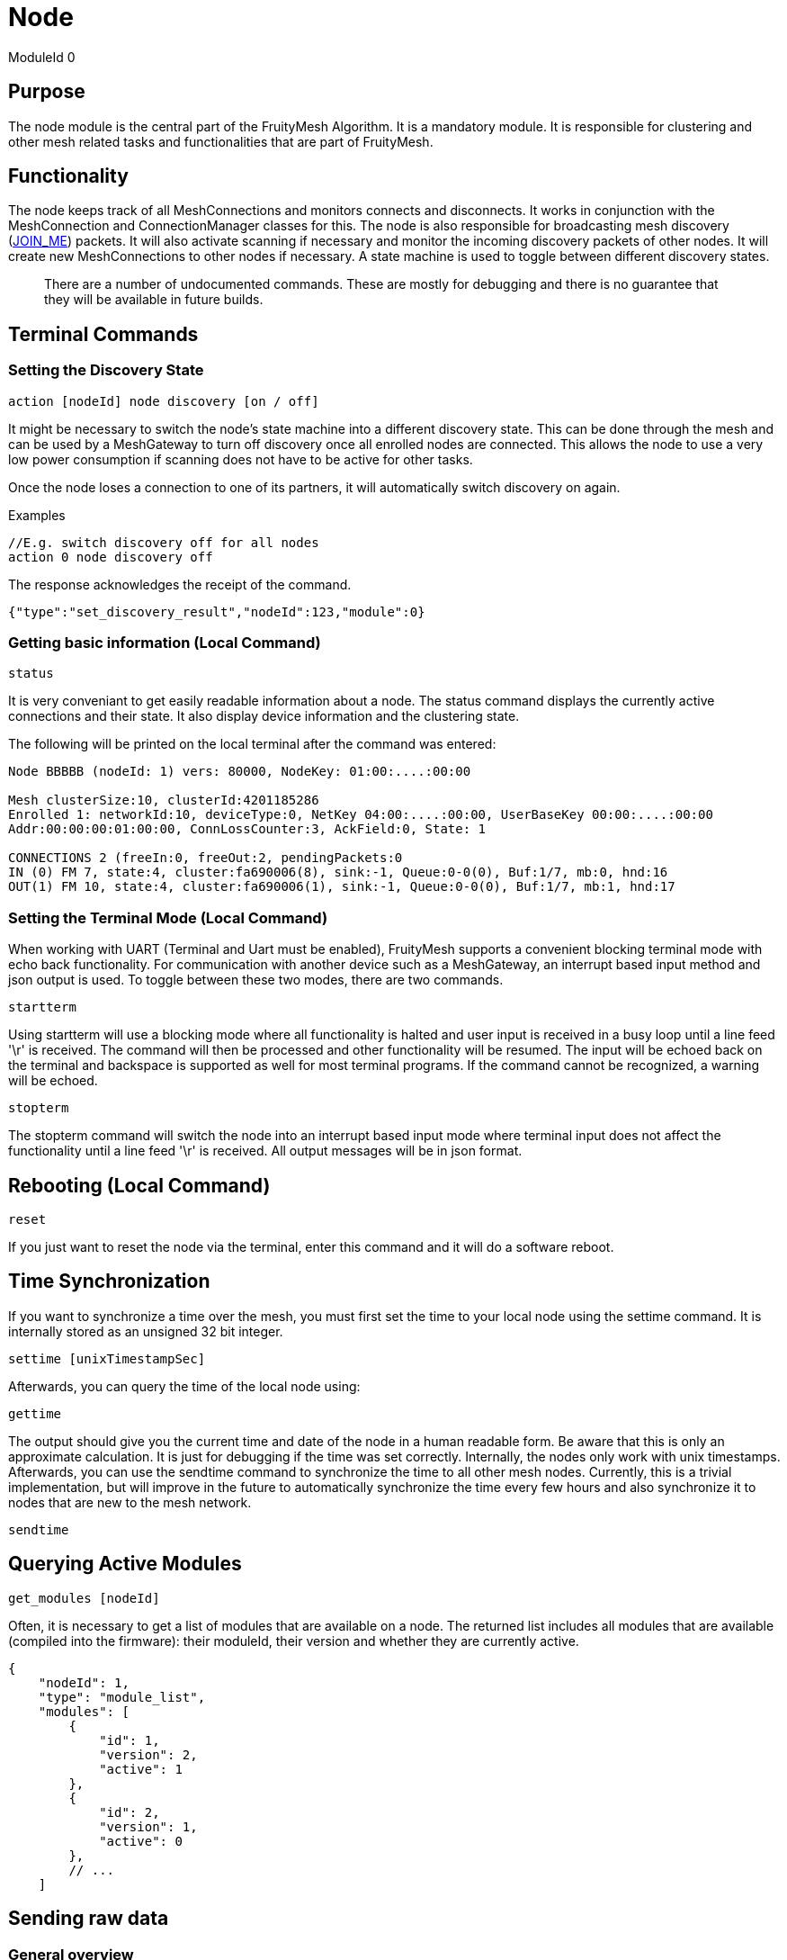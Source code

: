 ifndef::imagesdir[:imagesdir: ../assets/images]
= Node

ModuleId 0

== Purpose

The node module is the central part of the FruityMesh Algorithm. It is a
mandatory module. It is responsible for clustering and other mesh
related tasks and functionalities that are part of FruityMesh.

== Functionality

The node keeps track of all MeshConnections and monitors connects and
disconnects. It works in conjunction with the MeshConnection and
ConnectionManager classes for this. The node is also responsible for
broadcasting mesh discovery (<<Specification.adoc#,JOIN_ME>>) packets. It will also activate
scanning if necessary and monitor the incoming discovery packets of
other nodes. It will create new MeshConnections to other nodes if
necessary. A state machine is used to toggle between different discovery
states.

____
There are a number of undocumented commands. These are mostly for
debugging and there is no guarantee that they will be available in
future builds.
____

== Terminal Commands

=== Setting the Discovery State

`action [nodeId] node discovery [on / off]`

It might be necessary to switch the node's state machine into a
different discovery state. This can be done through the mesh and can be
used by a MeshGateway to turn off discovery once all enrolled nodes are
connected. This allows the node to use a very low power consumption if
scanning does not have to be active for other tasks.

Once the node loses a connection to one of its partners, it will
automatically switch discovery on again.

Examples

[source,C++]
----
//E.g. switch discovery off for all nodes
action 0 node discovery off
----

The response acknowledges the receipt of the command.

[source,Javascript]
----
{"type":"set_discovery_result","nodeId":123,"module":0}
----

=== Getting basic information (Local Command)

`status`

It is very conveniant to get easily readable information about a node.
The status command displays the currently active connections and their
state. It also display device information and the clustering state.

The following will be printed on the local terminal after the command
was entered:

....
Node BBBBB (nodeId: 1) vers: 80000, NodeKey: 01:00:....:00:00

Mesh clusterSize:10, clusterId:4201185286
Enrolled 1: networkId:10, deviceType:0, NetKey 04:00:....:00:00, UserBaseKey 00:00:....:00:00
Addr:00:00:00:01:00:00, ConnLossCounter:3, AckField:0, State: 1

CONNECTIONS 2 (freeIn:0, freeOut:2, pendingPackets:0
IN (0) FM 7, state:4, cluster:fa690006(8), sink:-1, Queue:0-0(0), Buf:1/7, mb:0, hnd:16
OUT(1) FM 10, state:4, cluster:fa690006(1), sink:-1, Queue:0-0(0), Buf:1/7, mb:1, hnd:17
....

=== Setting the Terminal Mode (Local Command)

When working with UART (Terminal and Uart must be enabled), FruityMesh
supports a convenient blocking terminal mode with echo back
functionality. For communication with another device such as a
MeshGateway, an interrupt based input method and json output is used. To
toggle between these two modes, there are two commands.

`startterm`

Using startterm will use a blocking mode where all functionality is
halted and user input is received in a busy loop until a line feed '\r'
is received. The command will then be processed and other functionality
will be resumed. The input will be echoed back on the terminal and
backspace is supported as well for most terminal programs. If the
command cannot be recognized, a warning will be echoed.

`stopterm`

The stopterm command will switch the node into an interrupt based input
mode where terminal input does not affect the functionality until a line
feed '\r' is received. All output messages will be in json format.

== Rebooting (Local Command)

`reset`

If you just want to reset the node via the terminal, enter this command
and it will do a software reboot.

== Time Synchronization

If you want to synchronize a time over the mesh, you must first set the
time to your local node using the settime command. It is internally
stored as an unsigned 32 bit integer.

`settime [unixTimestampSec]`

Afterwards, you can query the time of the local node using:

`gettime`

The output should give you the current time and date of the node in a
human readable form. Be aware that this is only an approximate
calculation. It is just for debugging if the time was set correctly.
Internally, the nodes only work with unix timestamps. Afterwards, you
can use the sendtime command to synchronize the time to all other mesh
nodes. Currently, this is a trivial implementation, but will improve in
the future to automatically synchronize the time every few hours and
also synchronize it to nodes that are new to the mesh network.

`sendtime`

== Querying Active Modules

`get_modules [nodeId]`

Often, it is necessary to get a list of modules that are available on a
node. The returned list includes all modules that are available
(compiled into the firmware): their moduleId, their version and whether
they are currently active.

[source,Javascript]
----
{
    "nodeId": 1,
    "type": "module_list",
    "modules": [
        {
            "id": 1,
            "version": 2,
            "active": 1
        },
        {
            "id": 2,
            "version": 1,
            "active": 0
        },
        // ...
    ]
----

== Sending raw data

=== General overview

image::img/raw_data_flow.png[]

Sending raw data can be used to send any arbitrary data, for example (but not limited to) zip files. The data which should be sent is split into various chunks which are then sent through the mesh. The data which should be sent is called the "payload".

Every raw data transaction (except raw_data_light, which will be explained later) starts with a raw_data_start message. This message includes the amount of chunks in the transaction and the protocol of the payload. Once the receiver receives this message, he answers with a raw_data_start_received message, which indicates to the sender that the receiver is ready for the transaction of the chunks.

When the sender receives this message, he starts sending all the raw_data_chunks. Besides part of the payload, every raw_data_chunk includes a chunkID which is a uniquely (regarding the current transaction) ascending number, starting at 1 for the raw_data_chunks. The chunkID 0 is reserved for the raw_data_start which always implicitly has the chunkID 0. Using this chunkID, and the information of the amount of chunks form the raw_data_start message, the receiver is able to determine whether or not a received chunk is the last chunk in the transaction. Once he receives the last chunk he reports back to the sender using a single raw_data_report. This message includes up to three missing chunkIDs. If all chunks were received, the list of missing chunks is empty, which tells the sender that the transaction was successful. If however, the list of missing chunks is not empty, the sender must send the chunks with the corresponding chunkIDs again. The last chunkID of the previous raw_data_report message acts as a last chunk, regarding the sending of additional raw_data_reports. This sending of raw_data_chunks and raw_data_reports is repeated until raw_data_report has an empty list of missing chunkIDs.

All devices involved in the communication (meaning both sender and receiver as well as the mesh) are able to cancel the communication by sending a raw_data_error message to the sender as well as the receiver. If the sender or the receiver is the device that hung up the transmission, it is allowed to not send the error to itself. The raw_data_error message includes an error code, indicating the reason for the cancellation. It is possible to receive a raw_data_error message without an open transmission. This can happen for example, if the sender cancels the transmission using a raw_data_error, but this error is dropped during the transmission. The receiver then might send another raw_data_error indicating a timeout while the sender already canceled the communication. Such messages without an open transmission may be discarded.

=== Dropped messages

As any other message in the mesh, every message in the raw send protocol could be dropped. This section describes how an implementation must behave in such scenarios. It also tells the obligations of the sender and the receiver.

[cols=",",options="header",]
|===
|Dropped message | Reaction
|raw_data_start or raw_data_start_received | The sender must send the raw_data_start again after a timeout of 10 seconds or stop the transmission. The receiver thus has to be able to handle several successive raw_data_start messages with the same content (in case the raw_data_start_received message is dropped) as well as closing a dropped connection after a timeout of 15 seconds (in case the sender does not send another raw_data_start).
|raw_data_chunk | Missing chunks are reported in raw_data_report once the last chunk is received. These missing chunks must be resent.
|Last raw_data_chunk or raw_data_report | Using the ChunkID, both sender and receiver are able to identify the last data chunk. If this message or the raw_data_report is dropped, the sender must send the last chunk again. This however means that the receiver is only allowed to save the last chunk id once the first chunk after a raw_data_report is received, not immediately after the raw_data_report is sent.
|raw_data_error | If a raw_data_error message is dropped, the sender or receiver has already canceled the transmission, leading to the sending of another raw_data_error upon receiving an invalid out-of-transmission message or a raw_data_error indicating a timeout. In the rare cases where the origin of the raw_data_error is the mesh itself, it could happen that both raw_data_errors are dropped. In such cases the connection is still up but probably will create another raw_data_error once the ill-formed chunk is sent again.
|===

=== Start of a transmission
`raw_data_start [receiverId] [destinationModuleId] [numChunks] [protocolId] {requestHandle = 0}`

This command starts a raw data transmission. The payload shall be sent using raw_data_chunk messages.

[cols=",,", options="header",]
|===
|Parameter | Type | Description
|receiverId | u16 | The NodeID that this message should be sent to
|destinationModuleId | u8 | The ModuleId is used for giving context to this message. If the transmission should only be printed on the receiver and otherwise be ignored by the firmware, it must be set to 0.
|numChunks | u24 | Number of Chunks for the total message. Must not be 0.
|protocolId | u8 | One of the protocolIds mentioned in the table below
|requestHandle | u8 | A handle that can be used to distinguish between different raw data transmissions (Default: 0)
|===

[cols=",,", options="header",]
|===
|Protocol ID | Name | Description
|0 | Invalid | Invalid Protocol ID
|1 | HTTP | A raw HTTP request or response
|2 | GZIPPED_JSON | A JSON that was gzipped
|3 - 199 | Reserved | Not yet used
|200 - 255 | User defined | May be different in each implementation
|===

If received by a JSON capable device, the raw_data_start will be printed out like this:
[source,javascript]
----
{
	"nodeId":5,
	"type":"raw_data_start",
	"module":4,
	"numChunks":3,
	"protocol":1,
	"fmKeyId":2,
	"requestHandle":0
}
----

=== Accepting a transmission
`raw_data_start_received [receiverId] [destinationModuleId] {requestHandle = 0}`

Once a raw_data_start is received, the receiver shall send the sender a raw_data_start_received message.

[cols=",,", options="header",]
|===
|Parameter | Type | Description
|receiverId | u16 | The NodeID that this message should be sent to
|destinationModuleId | u8 | The ModuleId is used for giving context to this message. If the transmission should only be printed on the receiver and otherwise be ignored by the firmware, it must be set to 0.
|requestHandle | u8 | A handle that can be used to distinguish between different raw data transmissions (Default: 0)
|===


If received by a JSON capable device, the raw_data_start will be printed out like this:
[source,javascript]
----
{
	"nodeId":5,
	"type":"raw_data_start_received",
	"module":4,
	"requestHandle":0
}
----

=== Subsequent chunk messages
`raw_data_chunk [receiverId] [destinationModuleId] [chunkId] [payloadHex] {requestHandle = 0}`

Once a raw transmission was started, the appropriate number of chunks should follow in the correct order. Once the  last chunk is received by the receiver it is possible to reassemble and parse the whole message. The moduleId is present in all chunks so that they can be assigned to the correct stream and to avoid clashes between different modules. A module can send intermittent data streams if is uses different request handles.

[cols=",,", options="header",]
|===
|Parameter | Type | Description
|receiverId | u16 | The NodeID that this message should be sent to
|destinationModuleId | u8 | The ModuleId is used for giving context to this message. If the transmission should only be printed on the receiver and otherwise be ignored by the firmware, it must be set to 0.
|chunkId | u24 | ID of this data chunk starting from 0.
|payloadHex | HexString | The binary data to send. E.g. AA:BB:CC. The maximum length is 60 bytes.
|requestHandle | u8 | A handle that can be used to distinguish between different raw data transmissions (Default: 0)
|===

If received by a JSON capable device, the raw_data_start will be printed out like this:
[source,javascript]
----
{
	"nodeId":5,
	"type":"raw_data_chunk",
	"module":4,
	"chunkId":1,
	"payload":"AA:BB:CC",
	"requestHandle":0
}
----

=== Sending a report
`raw_data_report [receiverId] [destinationModuleId] [MissingChunkIds] {requestHandle = 0}`

Once the last chunk is received, the receiver sends this message to the sender, indicating either a successful transmission (empty missing chunk IDs) or informs the sender about missing chunk IDs.

[cols=",,", options="header",]
|===
|Parameter | Type | Description
|receiverId | u16 | The NodeID that this message should be sent to
|destinationModuleId | u8 | The ModuleId is used for giving context to this message. If the transmission should only be printed on the receiver and otherwise be ignored by the firmware, it must be set to 0.
|MissingChunkIds | Comma separated Integers or the literal string "-" (without "") | Up to three chunkIDs of missing chunks. Must not contain spaces! E.g. 2,17,312
|requestHandle | u8 | A handle that can be used to distinguish between different raw data transmissions (Default: 0)
|===

If received by a JSON capable device, the raw_data_start will be printed out like this:
[source,javascript]
----
{
	"nodeId":5,
	"type":"raw_data_report",
	"module":4,
	"missing":[2,17,312],
	"requestHandle":0
}
----
Or in cases where the transmission was successful:
[source,javascript]
----
{
	"nodeId":5,
	"type":"raw_data_report",
	"module":4,
	"missing":[],
	"requestHandle":0
}
----


=== Sending an error
`raw_data_error [receiverId] [destinationModuleId] [errorCode] [destination] {requestHandle = 0}`

This command indicates that some error occurred and the transmission must be closed. Will be sent to the receiver as well as the sender.

[cols=",,", options="header",]
|===
|Error Code | Name | Meaning
| 1 | Unexpected end of transmission | Three timeouts happened without receiving a message from the transmission partner.
| 2 | Not in a transmission | A raw_data_chunk or raw_data_report was received without an open transmission.
| 3 | Malformed Message | A message was received which was malformed and did not fit any other error code.
| 4 | Unsupported Protocol | The receiver is unable to interpret the given protocol.
| 5 | Malformed GZIP | The receiver got all chunks but could could not unpack the gzip.
| 6 | Malformed Type | Thrown in case of a gzip communication. The unpacking worked, but the provided type inside the gzip json was unknown.
| 0, 4 - 199 | Reserved | Not yet used
| 200 - 255 | User defined | May be different in each implementation.
|===

[cols=",,", options="header",]
|===
|Destination Code | Name | Meaning
| 1 | Sender | The error is sent to the sender.
| 2 | Receiver | The error is sent to the receiver.
| 3 | Both | The error is sent both to the sender and the receiver.
|===

If received by a JSON capable device, the raw_data_error will be printed out like this:
[source,javascript]
----
{
	"nodeId":5,
	"type":"raw_data_error",
	"module":4,
	"error":1,
	"destination":1
	"requestHandle":0
}
----

=== Sending a single light message of arbitrary data
`raw_data_light [receiverId] [destinationModuleId] [protocolId] [payload] {requestHandle = 0}`

Sends a single, responseless chunk of arbitrary data to the receiver. There is no guarantee that the message is transmitted. The sender thus should make sure to have some resending logic.

[cols=",,", options="header",]
|===
|Parameter | Type | Description
|receiverId | u16 | The NodeID that this message should be sent to
|destinationModuleId | u8 | The ModuleId is used for giving context to this message. If the transmission should only be printed on the receiver and otherwise be ignored by the firmware, it must be set to 0.
|protocolId | u8 | One of the protocolIds mentioned in the table of raw_data_start
|payloadHex | HexString | The binary data to send. E.g. AA:BB:CC. The maximum length is 60 bytes.
|requestHandle | u8 | A handle that can be used to distinguish between different raw data transmissions (Default: 0)
|===

If received by a JSON capable device, the raw_data_start will be printed out like this:
[source,javascript]
----
{
	"nodeId":5,
	"type":"raw_data_light",
	"module":4,
	"protocol":2,
	"payload":"AA:BB:CC",
	"requestHandle":0
}
----

=== Binary Message Format

==== raw_data_start

[cols=",", options="header",]
|===
|Name| Data Type
|Conn Packet Module | connPacketModule (54)
|Number of Chunks | u24
|Protocol ID | u8
|fmKeyId | u32
|reserved | u32
|===

==== raw_data_start_received

[cols=",", options="header",]
|===
|Name| Data Type
|Conn Packet Module | connPacketModule (54)
|reserved | u8[12]
|===

==== raw_data_error

[cols=",", options="header",]
|===
|Name| Data Type
|Conn Packet Module | connPacketModule (54)
|Error Code | u8
|Destination | u8
|reserved | u8[11]
|===

==== raw_data_chunk

[cols=",", options="header",]
|===
|Name| Data Type
|Conn Packet Module | connPacketModule (54)
|Chunk ID | u24
|reserved | u8
|payload | u8[dynamic]
|===

==== raw_data_report

[cols=",", options="header",]
|===
|Name| Data Type
|Conn Packet Module | connPacketModule (54)
|missings | u32[3]
|===

==== raw_data_chunk

[cols=",", options="header",]
|===
|Name| Data Type
|Conn Packet Header | connPacketHeader (55)
|module ID | u8
|request Handle | u8
|Protocol ID | u8
|payload | u8[dynamic]
|===
